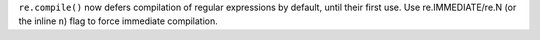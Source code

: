 ``re.compile()`` now defers compilation of regular expressions by default,
until their first use.  Use re.IMMEDIATE/re.N (or the inline ``n``) flag to
force immediate compilation.
